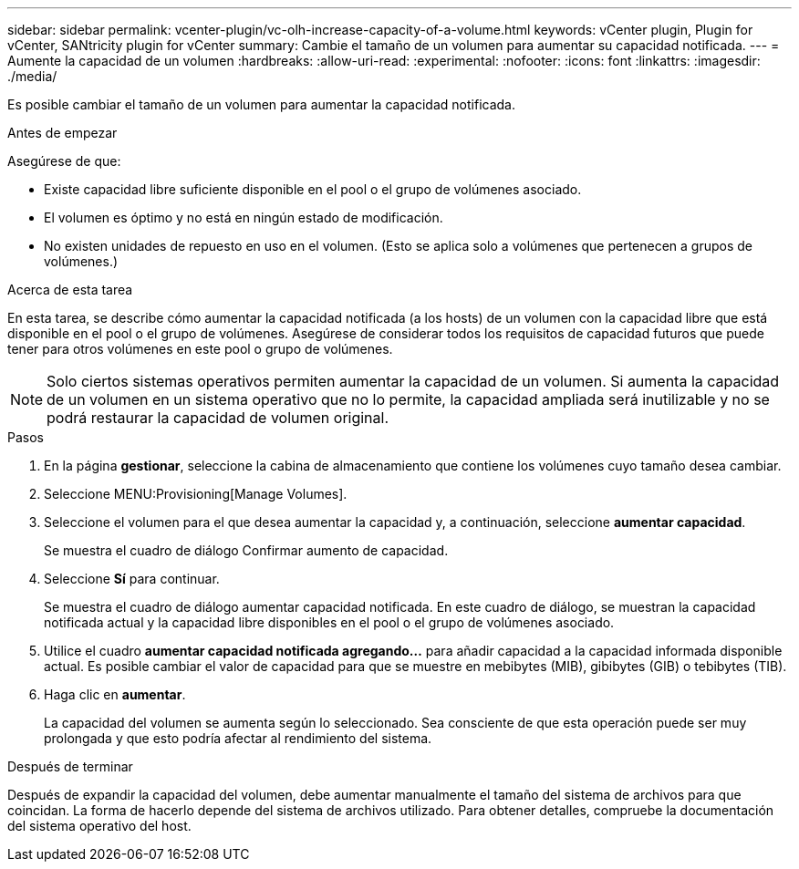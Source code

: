 ---
sidebar: sidebar 
permalink: vcenter-plugin/vc-olh-increase-capacity-of-a-volume.html 
keywords: vCenter plugin, Plugin for vCenter, SANtricity plugin for vCenter 
summary: Cambie el tamaño de un volumen para aumentar su capacidad notificada. 
---
= Aumente la capacidad de un volumen
:hardbreaks:
:allow-uri-read: 
:experimental: 
:nofooter: 
:icons: font
:linkattrs: 
:imagesdir: ./media/


[role="lead"]
Es posible cambiar el tamaño de un volumen para aumentar la capacidad notificada.

.Antes de empezar
Asegúrese de que:

* Existe capacidad libre suficiente disponible en el pool o el grupo de volúmenes asociado.
* El volumen es óptimo y no está en ningún estado de modificación.
* No existen unidades de repuesto en uso en el volumen. (Esto se aplica solo a volúmenes que pertenecen a grupos de volúmenes.)


.Acerca de esta tarea
En esta tarea, se describe cómo aumentar la capacidad notificada (a los hosts) de un volumen con la capacidad libre que está disponible en el pool o el grupo de volúmenes. Asegúrese de considerar todos los requisitos de capacidad futuros que puede tener para otros volúmenes en este pool o grupo de volúmenes.


NOTE: Solo ciertos sistemas operativos permiten aumentar la capacidad de un volumen. Si aumenta la capacidad de un volumen en un sistema operativo que no lo permite, la capacidad ampliada será inutilizable y no se podrá restaurar la capacidad de volumen original.

.Pasos
. En la página *gestionar*, seleccione la cabina de almacenamiento que contiene los volúmenes cuyo tamaño desea cambiar.
. Seleccione MENU:Provisioning[Manage Volumes].
. Seleccione el volumen para el que desea aumentar la capacidad y, a continuación, seleccione *aumentar capacidad*.
+
Se muestra el cuadro de diálogo Confirmar aumento de capacidad.

. Seleccione *Sí* para continuar.
+
Se muestra el cuadro de diálogo aumentar capacidad notificada. En este cuadro de diálogo, se muestran la capacidad notificada actual y la capacidad libre disponibles en el pool o el grupo de volúmenes asociado.

. Utilice el cuadro *aumentar capacidad notificada agregando...* para añadir capacidad a la capacidad informada disponible actual. Es posible cambiar el valor de capacidad para que se muestre en mebibytes (MIB), gibibytes (GIB) o tebibytes (TIB).
. Haga clic en *aumentar*.
+
La capacidad del volumen se aumenta según lo seleccionado. Sea consciente de que esta operación puede ser muy prolongada y que esto podría afectar al rendimiento del sistema.



.Después de terminar
Después de expandir la capacidad del volumen, debe aumentar manualmente el tamaño del sistema de archivos para que coincidan. La forma de hacerlo depende del sistema de archivos utilizado. Para obtener detalles, compruebe la documentación del sistema operativo del host.
